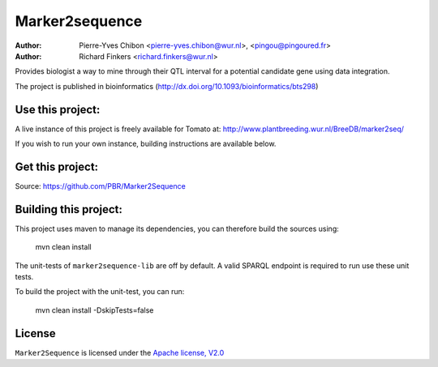 Marker2sequence
=========

:Author: Pierre-Yves Chibon <pierre-yves.chibon@wur.nl>, <pingou@pingoured.fr>
:Author: Richard Finkers <richard.finkers@wur.nl>


Provides biologist a way to mine through their QTL interval for a potential candidate gene
using data integration.

The project is published in bioinformatics (http://dx.doi.org/10.1093/bioinformatics/bts298)

Use this project:
-----------------
A live instance of this project is freely available for Tomato at:
http://www.plantbreeding.wur.nl/BreeDB/marker2seq/

If you wish to run your own instance, building instructions are available below.


Get this project:
-----------------
Source:  https://github.com/PBR/Marker2Sequence


Building this project:
----------------------

This project uses maven to manage its dependencies, you can therefore build 
the sources using:

 mvn clean install

The unit-tests of ``marker2sequence-lib`` are off by default.
A valid SPARQL endpoint is required to run use these unit tests.

To build the project with the unit-test, you can run:

 mvn clean install -DskipTests=false


License
-------

.. _Apache license, V2.0: http://www.apache.org/licenses/LICENSE-2.0.html

``Marker2Sequence`` is licensed under the `Apache license, V2.0`_

